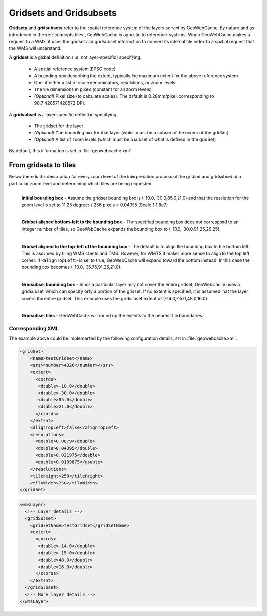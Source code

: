 .. _concepts.gridsets:

Gridsets and Gridsubsets
========================

**Gridsets** and **gridsubsets** refer to the spatial reference system of the layers served by GeoWebCache. By nature and as introduced in the :ref:`concepts.tiles`, GeoWebCache is agnostic to reference-systems. When GeoWebCache makes a request to a WMS, it uses the gridset and gridsubset information to convert its internal tile index to a spatial request that the WMS will understand.


A **gridset** is a global definition (i.e. not layer-specific) specifying:

  * A spatial reference system (EPSG code)
  * A bounding box describing the extent, typically the maximum extent for the above reference system
  * One of either a list of scale denominators, resolutions, or zoom levels
  * The tile dimensions in pixels (constant for all zoom levels)
  * *(Optional)* Pixel size (to calculate scales).  The default is 0.28mm/pixel, corresponding to 90.71428571428572 DPI.

A **gridsubset** is a layer-specific definition specifying:

  * The gridset for the layer
  * *(Optional)* The bounding box for that layer (which must be a subset of the extent of the gridSet)
  * *(Optional)* A list of zoom levels (which must be a subset of what is defined in the gridSet)

By default, this information is set in :file:`geowebcache.xml`.

From gridsets to tiles
----------------------

Below there is the description for every zoom level of the interpretation process of the gridset and gridsubset at a particular zoom level and determining which tiles are being requested.

.. figure:: img/gridset_boundingbox.png
   :align: left
   :class: float_left

   **Initial bounding box** - Assume the gridset bounding box is (-10.0,-30.0,85.0,21.0) and that the resolution for the zoom level is set to 11.25 degrees / 256 pixels = 0.04395 (Scale 1:1.8e7)

.. figure:: img/gridset_bl.png
   :align: left
   :class: float_left

   **Gridset aligned bottom-left to the bounding box** - The specified bounding box does not correspond to an integer number of tiles, so GeoWebCache expands the bounding box to (-10.0,-30.0,91.25,26.25).

.. figure:: img/gridset_tl.png
   :align: left
   :class: float_left

   **Gridset aligned to the top-left of the bounding box** - The default is to align the bounding box to the bottom left. This is assumed by tiling WMS clients and TMS. However, for WMTS it makes more sense to align to the top left corner. If ``<alignTopLeft>`` is set to true, GeoWebCache will expand toward the bottom instead. In this case the bounding box becomes (-10.0,-36.75,91.25,21.0).

.. figure:: img/gridsubset_boundingbox.png
   :align: left
   :class: float_left

   **Gridsubset bounding box** - Since a particular layer may not cover the entire gridset, GeoWebCache uses a gridsubset, which can specify only a portion of the gridset.  If no extent is specified, it is assumed that the layer covers the entire gridset.  This example uses the gridsubset extent of (-14.0,-15.0,48.0,16.0).
 
.. figure:: img/gridsubset_tiles.png
   :align: left
   :class: float_left

   **Gridsubset tiles** - GeoWebCache will round up the extents to the nearest tile boundaries.


Corresponding XML
~~~~~~~~~~~~~~~~~

The example above could be implemented by the following configuration details, set in  :file:`geowebcache.xml`.

.. code-block:: xml

   <gridSet>
       <name>testGridset</name>
       <srs><number>4326</number></srs>
       <extent>
         <coords>
          <double>-10.0</double>
          <double>-30.0</double>
          <double>85.0</double>
          <double>21.0</double>
         </coords>
       </extent>
       <alignTopLeft>false</alignTopLeft>
       <resolutions>
         <double>0.0879</double>
         <double>0.04395</double>
         <double>0.021975</double>
         <double>0.0109875</double>
       </resolutions>
       <tileHeight>250</tileHeight>
       <tileWidth>250</tileWidth>
   </gridSet>


.. code-block:: xml

   <wmsLayer>
     <!-- Layer details -->
     <gridSubset>
       <gridSetName>testGridset</gridSetName>
       <extent>
         <coords>
          <double>-14.0</double>
          <double>-15.0</double>
          <double>48.0</double>
          <double>16.0</double>
         </coords>
       </extent>
     </gridSubset>
     <!-- More layer details -->
   </wmsLayer>
